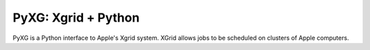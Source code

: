 ====================
PyXG: Xgrid + Python
====================

PyXG is a Python interface to Apple's Xgrid system. XGrid allows jobs to 
be scheduled on clusters of Apple computers.